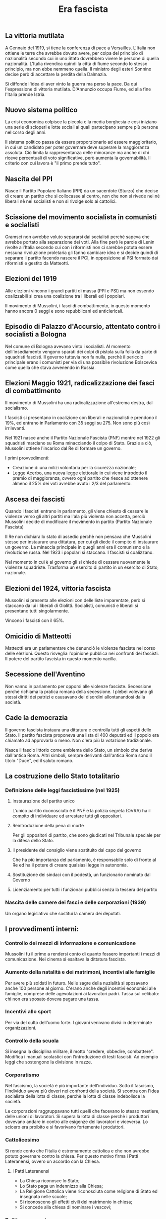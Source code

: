 #+title: Era fascista

** La vittoria mutilata
A Gennaio del 1919, si tiene la conferenza di pace a Versailles. L'Italia non ottiene le terre che avrebbe
dovuto avere, per colpa del principio di nazionalità secondo cui in uno Stato dovrebbero vivere le persone
di quella nazionalità. L'Italia rivendica quindi la città di fiume secondo lo stesso principio, ma non ebbe
nemmeno quella.
Il ministro degli esteri Sonnino decise però di accettare la perdita della Dalmazia.

Si diffonde l'idea di aver vinto la guerra ma perso la pace. Da qui l'espressione di vittoria mutilata.
D'Annunzio occupa Fiume, ed alla fine l'Italia prende Istria.

** Nuovo sistema politico
La crisi economica colpisce la piccola e la media borghesia e così iniziano una serie di scioperi e lotte
sociali ai quali partecipano sempre più persone nel corso degli anni.

Il sistema politico passa da essere proporzionario ad essere maggioritario, in cui un candidato per poter
governare deve superare la maggioranza assoluta. Ciò limita la rappresentanza delle minoranze ma anche di chi
riceve percentuali di voto significative, però aumenta la governabilità. Il criterio con cui lavora è
"il primo prende tutto".

** Nascita del PPI
Nasce il Partito Popolare Italiano (PPI) da un sacerdote (Sturzo) che decise di creare un partito che si collocasse
al centro, non che non si rivede nei nè liberali nè nei socialisti e non si rivolge solo ai cattolici.

** Scissione del movimento socialista in comunisti e socialisti
Gramsci non avrebbe voluto separarsi dai socialisti perchè sapeva che avrebbe portato alla
separazione dei voti. Alla fine però le parole di Lenin rivolte all'Italia secondo cui con i riformisti
non ci sarebbe potuta essere nessuna rivoluzione proletaria gli fanno cambiare idea e si
decide quindi di separare il partito facendo nascere il PCI, in opposizione al PSI formato dai riformisti
e gestito da Matteotti.

** Elezioni del 1919
Alle elezioni vincono i grandi partiti di massa (PPI e PSI) ma non essendo coalizzabili si crea una
coalizione tra i liberali ed i popolari.

Il movimento di Mussolini, i fasci di combattimento, in questo momento hanno ancora 0 seggi e sono
repubblicani ed anticlericali.

** Episodio di Palazzo d'Accursio, attentato contro i socialisti a Bologna
Nel comune di Bologna avevano vinto i socialisti. Al momento dell'insediamento vengono sparati dei colpi
di pistola sulla folla da parte di squadristi fascisti. Il governo tuttavia non fa nulla, perchè il pericolo
principale erano i comunisti per via di una possibile rivoluzione Bolscevica come quella che stava avvenendo in
Russia.

** Elezioni Maggio 1921, radicalizzazione dei fasci di combattimento
Il movimento di Mussolini ha una radicalizzazione all'estrema destra, dal socialismo.

I fascisti si presentano in coalizione con liberali e nazionalisti e prendono il 19%, ed entrano
in Parlamento con 35 seggi su 275. Non sono più così irrilevanti.

Nel 1921 nasce anche il Partito Nazionale Fascista (PNF) mentre nel 1922 gli squadristi marciano su Roma
minacciando il colpo di Stato. Grazie a ciò, Mussolini ottiene l'incarico dal Re di formare un governo.

I primi provvedimenti:
- Creazione di una milizi volontaria per la sicurezza nazionale;
- Legge Acerbo, una nuova legge elettorale in cui viene introdotto il premio di maggioranza, ovvero ogni partito
  che riesce ad ottenere almeno il 25% dei voti avrebbe avuto i 2/3 del parlamento.

** Ascesa dei fascisti
Quando i fascisti entrano in parlamento, gli viene chiesto di cessare le violenze verso gli altri partiti ma l'ala più
violenta non accetta, perciò Mussolini decide di modificare il movimento in partito (Partito Nazionale Fascista)

Il Re non dichiara lo stato di assedio perchè non pensava che Mussolini stesse per instaurare una dittatura, per cui
gli diede il compito di instaurare un governo. La minaccia principale in quegli anni era il comunismo e la
rivoluzione russa. Nel 1923 i popolari si staccano. I fascisti si coalizzano.

Nel momento in cui è al governo gli si chiede di cessare nuovamente le violenze squadriste. Trasforma un esercito di
partito in un esercito di Stato, nazionale.

** Elezioni del 1924, vittoria fascista
Mussolini si presenta alle elezioni con delle liste imparentate, però si staccano da lui i liberali di Giolitti.
Socialisti, comunisti e liberali si presentano tutti singolarmente.

Vincono i fascisti con il 65%.

** Omicidio di Matteotti
Matteotti era un parlamentare che denunciò le violenze fasciste nel corso delle elezioni. Questo risveglia
l'opinione pubblica nei confronti dei fascisti. Il potere del partito fascista in questo momento vacilla.

** Secessione dell'Aventino
Non vanno in parlamento per opporsi alle violenze fasciste. Secessione perchè richiama la pratica romana
della secessione. I plebei volevano gli stessi diritti dei patrizi e causavano dei disordini allontanandosi
dalla società.

** Cade la democrazia
Il governo fascista instaura una dittatura e controlla tutti gli aspetti dello Stato.
Il partito fascista proponeva una lista di 400 deputati ed il popolo era chiamato ad approvarla o meno. Non c'era
più la votazione tradizionale.

Nasce il fascio littorio come emblema dello Stato, un simbolo che deriva dall'antica Roma.
Altri simboli, sempre derivanti dall'antica Roma sono il titolo "Duce", ed il saluto romano.

** La costruzione dello Stato totalitario
*** Definizione delle leggi fascistissime (nel 1925)
**** Instaurazione del partito unico
L'unico partito riconosciuto è il PNF e la polizia segreta (OVRA) ha il compito di individuare ed
arrestare tutti gli oppositori.

**** Reintroduzione della pena di morte
Per gli oppositori di partito, che sono giudicati nel Tribunale speciale per la difesa dello Stato.

**** Il presidente del consiglio viene sostituito dal capo del governo
Che ha più importanza del parlamento, è responsabile solo di fronte al Re ed ha il potere di creare
qualsiasi legge in autonomia.

**** Sostituzione dei sindaci con il podestà, un funzionario nominato dal Governo

**** Licenziamento per tutti i funzionari pubblici senza la tessera del partito

*** Nascita delle camere dei fasci e delle corporazioni (1939)
Un organo legislativo che sostituì la camera dei deputati.

** I provvedimenti interni:
*** Controllo dei mezzi di informazione e comunicazione
Mussolini fu il primo a rendersi conto di quanto fossero importanti i mezzi di comunicazione.
Nei cinema si esaltava la dittatura fascista.

*** Aumento della natalità e dei matrimoni, incentivi alle famiglie
Per avere più soldati in futuro. Nelle sagre della nuzialità si sposavano anche 100 persone al giorno.
C'erano anche degli incentivi economici alle famiglie, comprese delle agevolazioni ai lavoratori padri.
Tassa sul celibato: chi non era sposato doveva pagare una tassa.

*** Incentivi allo sport
Per via del culto dell'uomo forte. I giovani venivano divisi in determinate organizzazioni.

*** Controllo della scuola
Si insegna la disciplina militare, il motto "credere, obbedire, combattere". Modifica i manuali scolastici
con l'introduzione di testi fascisti. Ad esempio leggi che sostengono la divisione in razze.

*** Corporatismo
Nel fascismo, la società è più importante dell'individuo. Sotto il fascismo, l'individuo aveva più doveri
nei confronti della società. Si scontra con l'idea socialista della lotta di classe, perchè la lotta di
classe indebolisce la società.

Le corporazioni raggruppavano tutti quelli che facevano lo stesso mestiere, delle unioni di lavoratori.
Si supera la lotta di classe perchè i produttori dovevano andare in contro alle esigenze dei lavoratori
e viceversa. Lo scioero era proibito e si favorivano fortemente i produttori.

*** Cattolicesimo
Si rende conto che l'Italia è estremamente cattolica e che non avrebbe potuto governare contro la chiesa.
Per questo motivo firma i Patti Lateranensi, ovvero un accordo con la Chiesa.

**** I Patti Lateranensi
- La Chiesa riconosce lo Stato;
- Lo Stato paga un indennizzo alla Chiesa;
- La Religione Cattolica viene riconosciuta come religione di Stato ed insegnata nelle scuole;
- Si riconoscono gli effetti civili del matrimonio in chiesa;
- Si concede alla chiesa di nominare i vescovi;

*** Politica economica
La politica economica fascista è protezionistica, non esiste un mercato libero. Mussolini punta
all'autarchia. L'Italia avrebbe dovuto produrre tutto nel proprio Stato, senza importare nulla.
Il problema è che l'Italia non aveva tutte le risorse.

Bonifica l'agro pontino in modo da renderlo coltivabile ed essere autosufficiente nella produzione
del grano.

** Provvedimenti esterni
**** Conquista di un nuovo territorio (Etiopia), piuttosto che risollevare l'economia interna.

Qual è il problema della conquista dell'etiopia: c'era una legge che impediva alle altre nazioni di
inviare le armi all'Italia. Mussolini assume un'atteggiamento vittimistico.
In questo modo ottiene il consenso dell'opinione pubblica.
Nel 1936 l'Italia conquista l'Etiopia. Offre la corona a Vittorio Emanuele III.

**** Asse Roma-Berlino
Termine utilizzata Il primo momento di vicinanza tra Hitler e Mussolini.

**** Promulgazione delle leggi razziali
Nel 1938 vengono promulgate le leggi razziali anche in Italia.
